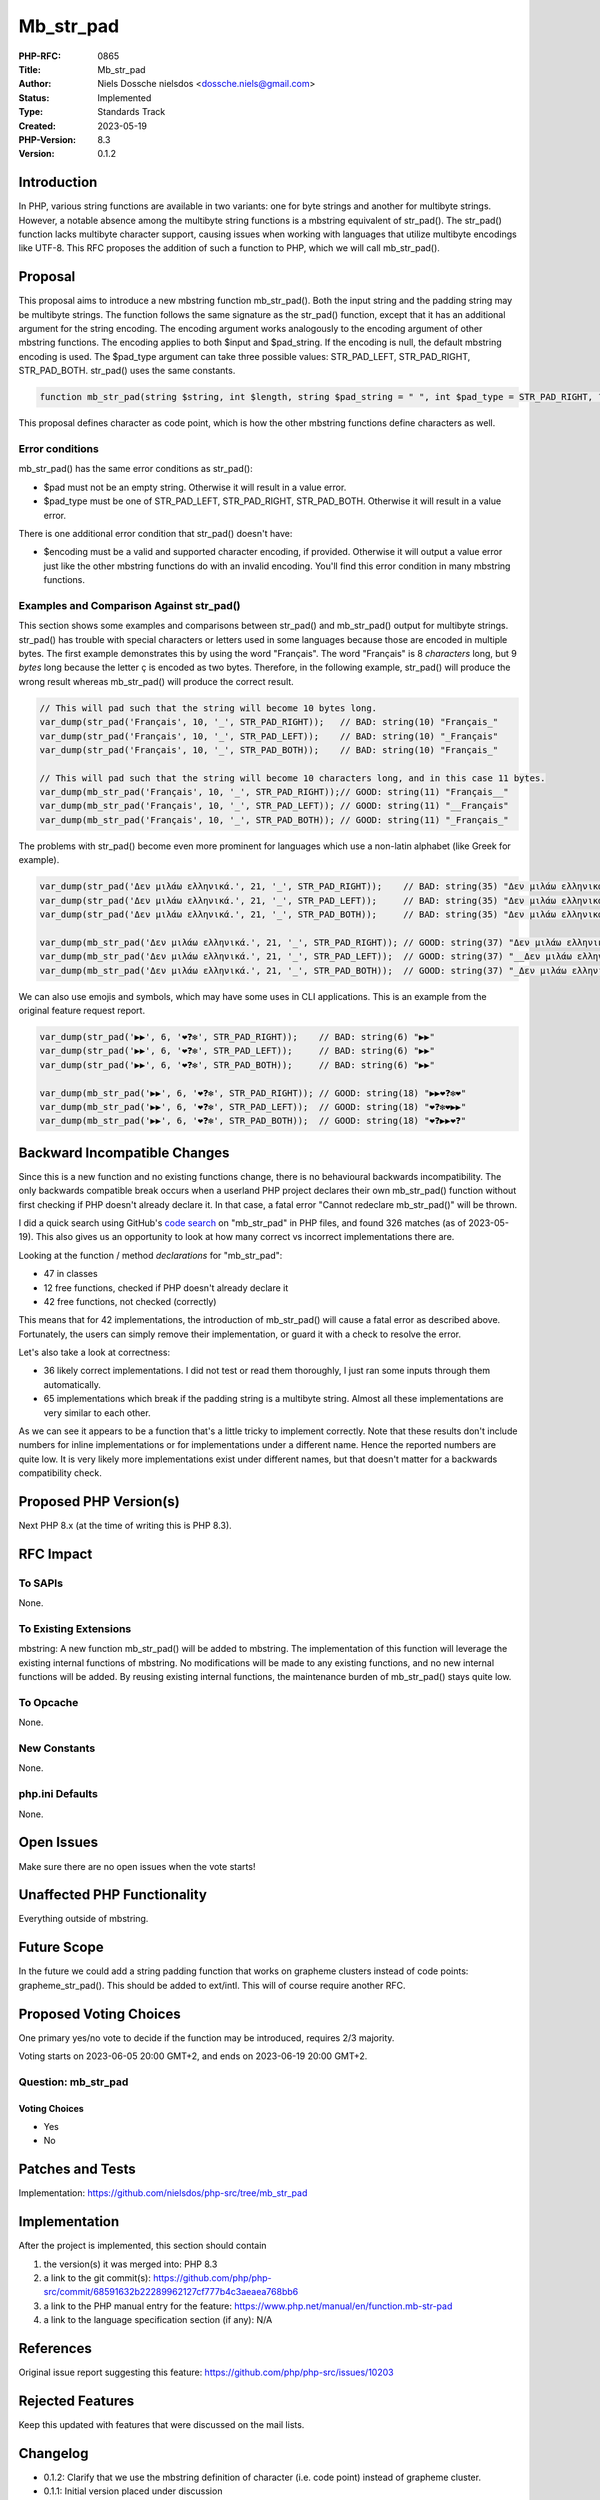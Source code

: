 Mb_str_pad
==========

:PHP-RFC: 0865
:Title: Mb_str_pad
:Author: Niels Dossche nielsdos <dossche.niels@gmail.com>
:Status: Implemented
:Type: Standards Track
:Created: 2023-05-19
:PHP-Version: 8.3
:Version: 0.1.2

Introduction
------------

In PHP, various string functions are available in two variants: one for
byte strings and another for multibyte strings. However, a notable
absence among the multibyte string functions is a mbstring equivalent of
str_pad(). The str_pad() function lacks multibyte character support,
causing issues when working with languages that utilize multibyte
encodings like UTF-8. This RFC proposes the addition of such a function
to PHP, which we will call mb_str_pad().

Proposal
--------

This proposal aims to introduce a new mbstring function mb_str_pad().
Both the input string and the padding string may be multibyte strings.
The function follows the same signature as the str_pad() function,
except that it has an additional argument for the string encoding. The
encoding argument works analogously to the encoding argument of other
mbstring functions. The encoding applies to both $input and $pad_string.
If the encoding is null, the default mbstring encoding is used. The
$pad_type argument can take three possible values: STR_PAD_LEFT,
STR_PAD_RIGHT, STR_PAD_BOTH. str_pad() uses the same constants.

.. code:: php

   function mb_str_pad(string $string, int $length, string $pad_string = " ", int $pad_type = STR_PAD_RIGHT, ?string $encoding = null): string {}

This proposal defines character as code point, which is how the other
mbstring functions define characters as well.

Error conditions
~~~~~~~~~~~~~~~~

mb_str_pad() has the same error conditions as str_pad():

-  $pad must not be an empty string. Otherwise it will result in a value
   error.
-  $pad_type must be one of STR_PAD_LEFT, STR_PAD_RIGHT, STR_PAD_BOTH.
   Otherwise it will result in a value error.

There is one additional error condition that str_pad() doesn't have:

-  $encoding must be a valid and supported character encoding, if
   provided. Otherwise it will output a value error just like the other
   mbstring functions do with an invalid encoding. You'll find this
   error condition in many mbstring functions.

Examples and Comparison Against str_pad()
~~~~~~~~~~~~~~~~~~~~~~~~~~~~~~~~~~~~~~~~~

This section shows some examples and comparisons between str_pad() and
mb_str_pad() output for multibyte strings. str_pad() has trouble with
special characters or letters used in some languages because those are
encoded in multiple bytes. The first example demonstrates this by using
the word "Français". The word "Français" is 8 *characters* long, but 9
*bytes* long because the letter ç is encoded as two bytes. Therefore, in
the following example, str_pad() will produce the wrong result whereas
mb_str_pad() will produce the correct result.

.. code:: php

   // This will pad such that the string will become 10 bytes long.
   var_dump(str_pad('Français', 10, '_', STR_PAD_RIGHT));   // BAD: string(10) "Français_"
   var_dump(str_pad('Français', 10, '_', STR_PAD_LEFT));    // BAD: string(10) "_Français"
   var_dump(str_pad('Français', 10, '_', STR_PAD_BOTH));    // BAD: string(10) "Français_"

   // This will pad such that the string will become 10 characters long, and in this case 11 bytes.
   var_dump(mb_str_pad('Français', 10, '_', STR_PAD_RIGHT));// GOOD: string(11) "Français__"
   var_dump(mb_str_pad('Français', 10, '_', STR_PAD_LEFT)); // GOOD: string(11) "__Français"
   var_dump(mb_str_pad('Français', 10, '_', STR_PAD_BOTH)); // GOOD: string(11) "_Français_"

The problems with str_pad() become even more prominent for languages
which use a non-latin alphabet (like Greek for example).

.. code:: php

   var_dump(str_pad('Δεν μιλάω ελληνικά.', 21, '_', STR_PAD_RIGHT));    // BAD: string(35) "Δεν μιλάω ελληνικά."
   var_dump(str_pad('Δεν μιλάω ελληνικά.', 21, '_', STR_PAD_LEFT));     // BAD: string(35) "Δεν μιλάω ελληνικά."
   var_dump(str_pad('Δεν μιλάω ελληνικά.', 21, '_', STR_PAD_BOTH));     // BAD: string(35) "Δεν μιλάω ελληνικά."

   var_dump(mb_str_pad('Δεν μιλάω ελληνικά.', 21, '_', STR_PAD_RIGHT)); // GOOD: string(37) "Δεν μιλάω ελληνικά.__"
   var_dump(mb_str_pad('Δεν μιλάω ελληνικά.', 21, '_', STR_PAD_LEFT));  // GOOD: string(37) "__Δεν μιλάω ελληνικά."
   var_dump(mb_str_pad('Δεν μιλάω ελληνικά.', 21, '_', STR_PAD_BOTH));  // GOOD: string(37) "_Δεν μιλάω ελληνικά._"

We can also use emojis and symbols, which may have some uses in CLI
applications. This is an example from the original feature request
report.

.. code:: php

   var_dump(str_pad('▶▶', 6, '❤❓❇', STR_PAD_RIGHT));    // BAD: string(6) "▶▶"
   var_dump(str_pad('▶▶', 6, '❤❓❇', STR_PAD_LEFT));     // BAD: string(6) "▶▶"
   var_dump(str_pad('▶▶', 6, '❤❓❇', STR_PAD_BOTH));     // BAD: string(6) "▶▶"

   var_dump(mb_str_pad('▶▶', 6, '❤❓❇', STR_PAD_RIGHT)); // GOOD: string(18) "▶▶❤❓❇❤"
   var_dump(mb_str_pad('▶▶', 6, '❤❓❇', STR_PAD_LEFT));  // GOOD: string(18) "❤❓❇❤▶▶"
   var_dump(mb_str_pad('▶▶', 6, '❤❓❇', STR_PAD_BOTH));  // GOOD: string(18) "❤❓▶▶❤❓"

Backward Incompatible Changes
-----------------------------

Since this is a new function and no existing functions change, there is
no behavioural backwards incompatibility. The only backwards compatible
break occurs when a userland PHP project declares their own mb_str_pad()
function without first checking if PHP doesn't already declare it. In
that case, a fatal error "Cannot redeclare mb_str_pad()" will be thrown.

I did a quick search using GitHub's `code
search <https://github.com/search?q=mb_str_pad+lang%3Aphp&type=code>`__
on "mb_str_pad" in PHP files, and found 326 matches (as of 2023-05-19).
This also gives us an opportunity to look at how many correct vs
incorrect implementations there are.

Looking at the function / method *declarations* for "mb_str_pad":

-  47 in classes
-  12 free functions, checked if PHP doesn't already declare it
-  42 free functions, not checked (correctly)

This means that for 42 implementations, the introduction of mb_str_pad()
will cause a fatal error as described above. Fortunately, the users can
simply remove their implementation, or guard it with a check to resolve
the error.

Let's also take a look at correctness:

-  36 likely correct implementations. I did not test or read them
   thoroughly, I just ran some inputs through them automatically.
-  65 implementations which break if the padding string is a multibyte
   string. Almost all these implementations are very similar to each
   other.

As we can see it appears to be a function that's a little tricky to
implement correctly. Note that these results don't include numbers for
inline implementations or for implementations under a different name.
Hence the reported numbers are quite low. It is very likely more
implementations exist under different names, but that doesn't matter for
a backwards compatibility check.

Proposed PHP Version(s)
-----------------------

Next PHP 8.x (at the time of writing this is PHP 8.3).

RFC Impact
----------

To SAPIs
~~~~~~~~

None.

To Existing Extensions
~~~~~~~~~~~~~~~~~~~~~~

mbstring: A new function mb_str_pad() will be added to mbstring. The
implementation of this function will leverage the existing internal
functions of mbstring. No modifications will be made to any existing
functions, and no new internal functions will be added. By reusing
existing internal functions, the maintenance burden of mb_str_pad()
stays quite low.

To Opcache
~~~~~~~~~~

None.

New Constants
~~~~~~~~~~~~~

None.

php.ini Defaults
~~~~~~~~~~~~~~~~

None.

Open Issues
-----------

Make sure there are no open issues when the vote starts!

Unaffected PHP Functionality
----------------------------

Everything outside of mbstring.

Future Scope
------------

In the future we could add a string padding function that works on
grapheme clusters instead of code points: grapheme_str_pad(). This
should be added to ext/intl. This will of course require another RFC.

Proposed Voting Choices
-----------------------

One primary yes/no vote to decide if the function may be introduced,
requires 2/3 majority.

Voting starts on 2023-06-05 20:00 GMT+2, and ends on 2023-06-19 20:00
GMT+2.

Question: mb_str_pad
~~~~~~~~~~~~~~~~~~~~

Voting Choices
^^^^^^^^^^^^^^

-  Yes
-  No

Patches and Tests
-----------------

Implementation: https://github.com/nielsdos/php-src/tree/mb_str_pad

Implementation
--------------

After the project is implemented, this section should contain

#. the version(s) it was merged into: PHP 8.3
#. a link to the git commit(s):
   https://github.com/php/php-src/commit/68591632b22289962127cf777b4c3aeaea768bb6
#. a link to the PHP manual entry for the feature:
   https://www.php.net/manual/en/function.mb-str-pad
#. a link to the language specification section (if any): N/A

References
----------

Original issue report suggesting this feature:
https://github.com/php/php-src/issues/10203

Rejected Features
-----------------

Keep this updated with features that were discussed on the mail lists.

Changelog
---------

-  0.1.2: Clarify that we use the mbstring definition of character (i.e.
   code point) instead of grapheme cluster.
-  0.1.1: Initial version placed under discussion

Additional Metadata
-------------------

:Implementation: https://github.com/php/php-src/pull/11284
:Original Authors: Niels Dossche (nielsdos), dossche.niels@gmail.com
:Original PHP Version: PHP 8.3
:Original Status: `Implemented <https://github.com/php/php-src/commit/68591632b22289962127cf777b4c3aeaea768bb6>`__
:Slug: mb_str_pad
:Wiki URL: https://wiki.php.net/rfc/mb_str_pad

